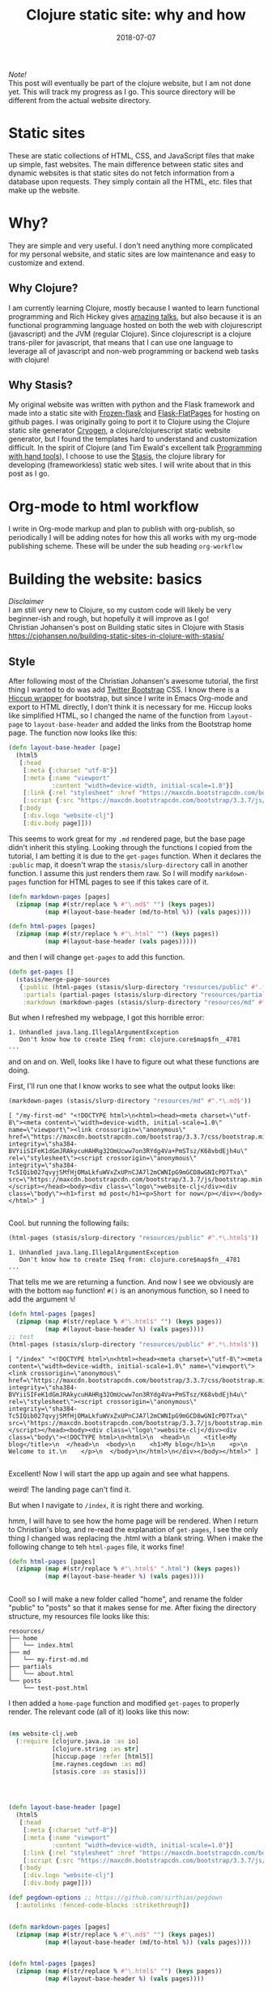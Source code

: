 #+TITLE: Clojure static site: why and how
#+DATE: 2018-07-07
#+OPTIONS: toc:nil author:nil title:nil date:nil num:nil ^:{} \n:1 todo:nil
#+PROPERTY: header-args :eval never-export
#+LATEX_HEADER: \usepackage[margin=1.0in]{geometry}
#+LATEX_HEADER: \hypersetup{colorlinks=true,citecolor=black,linkcolor=black,urlcolor=blue,linkbordercolor=blue,pdfborderstyle={/S/U/W 1}}
#+LATEX_HEADER: \usepackage[round]{natbib}
#+LATEX_HEADER: \renewcommand{\bibsection}
/Note!/
This post will eventually be part of the clojure website, but I am not done yet. This will track my progress as I go. This source directory will be different from the actual website directory. 
 
* Static sites
These are static collections of HTML, CSS, and JavaScript files that make up simple, fast websites. The main difference between static sites and dynamic websites is that static sites do not fetch information from a database upon requests. They simply contain all the HTML, etc. files that make up the website.
* Why?
They are simple and very useful. I don't need anything more complicated for my personal website, and static sites are low maintenance and easy to customize and extend. 
** Why Clojure?
 I am currently learning Clojure, mostly because I wanted to learn functional programming and Rich Hickey gives [[https://github.com/tallesl/Rich-Hickey-fanclub][amazing talks]], but also because it is an functional programming language hosted on both the web with clojurescript (javascript) and the JVM (regular Clojure). Since clojurescript is a clojure trans-piler for javascript, that means that I can use one language to leverage all of javascript and non-web programming or backend web tasks with clojure!
** Why Stasis?
My original website was written with python and the Flask framework and made into a static site with [[https://pythonhosted.org/Frozen-Flask/][Frozen-flask]] and [[https://pythonhosted.org/Flask-FlatPages/][Flask-FlatPages]] for hosting on github pages. I was originally going to port it to Clojure using the Clojure static site generator [[https://github.com/cryogen-project/cryogen][Cryogen]], a clojure/clojurescript static website generator, but I found the templates hard to understand and customization difficult. In the spirit of Clojure (and Tim Ewald's excellent talk [[https://www.youtube.com/watch?v=ShEez0JkOFw][Programming with hand tools]]), I choose to use the [[https://github.com/magnars/stasis][Stasis]], the clojure library for developing (frameworkless) static web sites. I will write about that in this post as I go. 

* Org-mode to html workflow

  I write in Org-mode markup and plan to publish with org-publish, so periodically I will be adding notes for how this all works with my org-mode publishing scheme. These will be under the sub heading =org-workflow= 

* Building the website: basics
  /Disclaimer/ 
I am still very new to Clojure, so my custom code will likely be very beginner-ish and rough, but hopefully it will improve as I go!
 Christian Johansen's post on Building static sites in Clojure with Stasis https://cjohansen.no/building-static-sites-in-clojure-with-stasis/ 

** Style
   After following most of the Christian Johansen's awesome tutorial, the first thing I wanted to do was add [[https://getbootstrap.com/docs/3.3/getting-started/][Twitter Bootstrap]] CSS. I know there is a [[https://github.com/weavejester/hiccup-bootstrap][Hiccup wrapper]] for bootstrap, but since I write in Emacs Org-mode and export to HTML directly, I don't think it is necessary for me. Hiccup looks like simplified HTML, so I changed the name of the function from =layout-page= to =layout-base-header= and added the links from the Bootstrap home page. The function now looks like this:

#+BEGIN_SRC clojure 
  (defn layout-base-header [page]
    (html5
     [:head
      [:meta {:charset "utf-8"}]
      [:meta {:name "viewport"
              :content "width=device-width, initial-scale=1.0"}]
      [:link {:rel "stylesheet" :href "https://maxcdn.bootstrapcdn.com/bootstrap/3.3.7/css/bootstrap.min.css" :integrity "sha384-BVYiiSIFeK1dGmJRAkycuHAHRg32OmUcww7on3RYdg4Va+PmSTsz/K68vbdEjh4u" :crossorigin "anonymous"}]
      [:script {:src "https://maxcdn.bootstrapcdn.com/bootstrap/3.3.7/js/bootstrap.min.js" :integrity "sha384-Tc5IQib027qvyjSMfHjOMaLkfuWVxZxUPnCJA7l2mCWNIpG9mGCD8wGNIcPD7Txa" :crossorigin "anonymous"}]]
     [:body
      [:div.logo "website-clj"]
      [:div.body page]]))

#+END_SRC

This seems to work great for my =.md= rendered page, but the base page didn't inherit this styling. Looking through the functions I copied from the tutorial, I am betting it is due to the =get-pages= function. When it declares the =:public= map, it doesn't wrap the =stasis/slurp-directory= call in another function. I assume this just renders them raw. So I will modify =markdown-pages= function for HTML pages to see if this takes care of it. 

#+BEGIN_SRC clojure 
  (defn markdown-pages [pages]
    (zipmap (map #(str/replace % #"\.md$" "") (keys pages))
            (map #(layout-base-header (md/to-html %)) (vals pages))))

  (defn html-pages [pages]
    (zipmap (map #(str/replace % #"\.html" "") (keys pages))
            (map #(layout-base-header (vals pages)))))

#+END_SRC

and then I will change =get-pages= to add this function. 

#+BEGIN_SRC clojure 
(defn get-pages []
  (stasis/merge-page-sources
   {:public (html-pages (stasis/slurp-directory "resources/public" #".*\.(html|css|js)$"))
    :partials (partial-pages (stasis/slurp-directory "resources/partials" #".*\.html$"))
    :markdown (markdown-pages (stasis/slurp-directory "resources/md" #".*\.md$"))}))

#+END_SRC
But when I refreshed my webpage, I got this horrible error:

#+BEGIN_EXAMPLE
1. Unhandled java.lang.IllegalArgumentException
   Don't know how to create ISeq from: clojure.core$map$fn__4781
...
#+END_EXAMPLE

and on and on. Well, looks like I have to figure out what these functions are doing. 

First, I'll run one that I know works to see what the output looks like:

#+BEGIN_SRC clojure 
(markdown-pages (stasis/slurp-directory "resources/md" #".*\.md$"))
#+END_SRC

#+BEGIN_EXAMPLE
[ "/my-first-md" "<!DOCTYPE html>\n<html><head><meta charset=\"utf-8\"><meta content=\"width=device-width, initial-scale=1.0\" name=\"viewport\"><link crossorigin=\"anonymous\" href=\"https://maxcdn.bootstrapcdn.com/bootstrap/3.3.7/css/bootstrap.min.css\" integrity=\"sha384-BVYiiSIFeK1dGmJRAkycuHAHRg32OmUcww7on3RYdg4Va+PmSTsz/K68vbdEjh4u\" rel=\"stylesheet\"><script crossorigin=\"anonymous\" integrity=\"sha384-Tc5IQib027qvyjSMfHjOMaLkfuWVxZxUPnCJA7l2mCWNIpG9mGCD8wGNIcPD7Txa\" src=\"https://maxcdn.bootstrapcdn.com/bootstrap/3.3.7/js/bootstrap.min.js\"></script></head><body><div class=\"logo\">website-clj</div><div class=\"body\"><h1>first md post</h1><p>Short for now</p></div></body></html>" ]

#+END_EXAMPLE

Cool. but running the following fails:

#+BEGIN_SRC clojure 
(html-pages (stasis/slurp-directory "resources/public" #".*\.html$"))
#+END_SRC

#+BEGIN_EXAMPLE
1. Unhandled java.lang.IllegalArgumentException
   Don't know how to create ISeq from: clojure.core$map$fn__4781
...
#+END_EXAMPLE

That tells me we are returning a function. And now I see we obviously are with the bottom =map= function! =#()= is an anonymous function, so I need to add the argument =%=! 

#+BEGIN_SRC clojure 
(defn html-pages [pages]
  (zipmap (map #(str/replace % #"\.html$" "") (keys pages))
          (map #(layout-base-header %) (vals pages))))
;; test
(html-pages (stasis/slurp-directory "resources/public" #".*\.html$"))
#+END_SRC

#+BEGIN_EXAMPLE
[ "/index" "<!DOCTYPE html>\n<html><head><meta charset=\"utf-8\"><meta content=\"width=device-width, initial-scale=1.0\" name=\"viewport\"><link crossorigin=\"anonymous\" href=\"https://maxcdn.bootstrapcdn.com/bootstrap/3.3.7/css/bootstrap.min.css\" integrity=\"sha384-BVYiiSIFeK1dGmJRAkycuHAHRg32OmUcww7on3RYdg4Va+PmSTsz/K68vbdEjh4u\" rel=\"stylesheet\"><script crossorigin=\"anonymous\" integrity=\"sha384-Tc5IQib027qvyjSMfHjOMaLkfuWVxZxUPnCJA7l2mCWNIpG9mGCD8wGNIcPD7Txa\" src=\"https://maxcdn.bootstrapcdn.com/bootstrap/3.3.7/js/bootstrap.min.js\"></script></head><body><div class=\"logo\">website-clj</div><div class=\"body\"><!DOCTYPE html>\n<html>\n  <head>\n    <title>My blog</title>\n  </head>\n  <body>\n    <h1>My blog</h1>\n    <p>\n      Welcome to it.\n    </p>\n  </body>\n</html>\n</div></body></html>" ]

#+END_EXAMPLE

Excellent! Now I will start the app up again and see what happens. 

weird! The landing page can't find it. 
[[file:img/not-found-index.png]]


But when I navigate to =/index=, it is right there and working. 

[[file:img/working-index.png]]

hmm, I will have to see how the home page will be rendered. When I return to Christian's blog, and re-read the explanation of =get-pages=, I see the only thing I changed was replacing the .html with a blank string. When i make the following change to teh =html-pages= file, it works fine!

#+BEGIN_SRC clojure 
(defn html-pages [pages]
  (zipmap (map #(str/replace % #"\.html$" ".html") (keys pages))
          (map #(layout-base-header %) (vals pages))))


#+END_SRC

Cool! so I will make a new folder called "home", and rename the folder "public" to "posts" so that it makes sense for me. After fixing the directory structure, my resources file looks like this:

#+BEGIN_EXAMPLE
resources/
├── home
│   └── index.html
├── md
│   └── my-first-md.md
├── partials
│   └── about.html
└── posts
    └── test-post.html
#+END_EXAMPLE

I then added a =home-page= function and modified =get-pages= to properly render. The relevant code (all of it) looks like this now:

#+BEGIN_SRC clojure 

(ns website-clj.web
  (:require [clojure.java.io :as io]
            [clojure.string :as str]
            [hiccup.page :refer [html5]]
            [me.raynes.cegdown :as md]
            [stasis.core :as stasis]))




(defn layout-base-header [page]
  (html5
   [:head
    [:meta {:charset "utf-8"}]
    [:meta {:name "viewport"
            :content "width=device-width, initial-scale=1.0"}]
    [:link {:rel "stylesheet" :href "https://maxcdn.bootstrapcdn.com/bootstrap/3.3.7/css/bootstrap.min.css" :integrity "sha384-BVYiiSIFeK1dGmJRAkycuHAHRg32OmUcww7on3RYdg4Va+PmSTsz/K68vbdEjh4u" :crossorigin "anonymous"}]
    [:script {:src "https://maxcdn.bootstrapcdn.com/bootstrap/3.3.7/js/bootstrap.min.js" :integrity "sha384-Tc5IQib027qvyjSMfHjOMaLkfuWVxZxUPnCJA7l2mCWNIpG9mGCD8wGNIcPD7Txa" :crossorigin "anonymous"}]]
   [:body
    [:div.logo "website-clj"]
    [:div.body page]]))

(def pegdown-options ;; https://github.com/sirthias/pegdown
  [:autolinks :fenced-code-blocks :strikethrough])


(defn markdown-pages [pages]
  (zipmap (map #(str/replace % #"\.md$" "") (keys pages))
          (map #(layout-base-header (md/to-html %)) (vals pages))))


(defn html-pages [pages]
  (zipmap (map #(str/replace % #"\.html$" "") (keys pages))
          (map #(layout-base-header %) (vals pages))))


(defn partial-pages [pages]
  (zipmap (keys pages)
          (map layout-base-header (vals pages))))

(defn home-page [pages]
  (zipmap (keys pages)
          (map #(layout-base-header %) (vals pages))))

(home-page (stasis/slurp-directory "resources/home" #".*\.(html|css|js)$"))


(defn get-pages []
  (stasis/merge-page-sources
   {:landing (home-page (stasis/slurp-directory "resources/home" #".*\.(html|css|js)$"))
    :posts  (html-pages (stasis/slurp-directory "resources/posts" #".*\.html$"))
    :partials (partial-pages (stasis/slurp-directory "resources/partials" #".*\.html$"))
    :markdown (markdown-pages (stasis/slurp-directory "resources/md" #".*\.md$"))}))

(def app (stasis/serve-pages get-pages))
#+END_SRC

and the website is working now!

** My header and footer
On my old Python-flask based static blog, I made a nav bar that I really liked. The source looks like this:

#+BEGIN_SRC html

<!DOCTYPE html>
<html lang="en">
    <head>
        
        <meta charset="utf-8">
        <title>Nicholas George</title>    
        <meta name="viewport" content="width=device-width, initial-scale=1.0">
        <!--link to bootstrap css -->
        <link href="/static/css/bootstrap.min.css" rel="stylesheet">
        <link rel="stylesheet" href="https://cdnjs.cloudflare.com/ajax/libs/font-awesome/4.7.0/css/font-awesome.min.css">
    </head>
    
    <body style="font-size: 16px">

        <!--navbar -->
        <nav class="navbar navbar-inverse">
            <div class="container-fluid">
                <div class="navbar-header">
                    <a class="navbar-brand" href="/"> Nick George</a>
                </div>
                <ul class="nav navbar-nav navbar-right">

                    <li class="inactive"><a href="/projects/">Projects</a></li>
                    <li class="inactive"><a href="/blog/">Posts</a></li>
                   <li class="inactive"><a href="/notes/">Notes</a></li> 
<li>
  <a href="https://github.com/nkicg6">
    <span class="fa fa-github" style="font-size:24px"></span>
     
  </a>
</li>
<li>
  <a href="https://twitter.com/NicholasMG">
    <span class="fa fa-twitter-square" style="font-size:24px"></span>
     
  </a>
</li>
                </ul>                        

            </div>
        </nav>
        <div class="container">
<!--content goes here-->            
    

<!--footer -->
            <footer class="footer">
                <div class="text-center">
                    <span class="text-muted">&copy 2017 Nicholas George</span>
                </div>
            </footer>
        </div>
    <script data-cfasync="false" src="/cdn-cgi/scripts/f2bf09f8/cloudflare-static/email-decode.min.js"></script></body>
</html>

#+END_SRC

I'll translate that to hiccup and add it to my base. This was relatively straightforward to translate to hiccup. I just had to figure out the nested list structure, but once you do it isn't so bad. 
Here is my new =layout-base-header= function with the hiccup. 

#+BEGIN_SRC clojure 
(defn layout-base-header [page]
  (html5
   [:head
    [:meta {:charset "utf-8"}]
    [:meta {:name "viewport"
            :content "width=device-width, initial-scale=1.0"}]
    [:link {:rel "stylesheet" :href "https://maxcdn.bootstrapcdn.com/bootstrap/3.3.7/css/bootstrap.min.css" :integrity "sha384-BVYiiSIFeK1dGmJRAkycuHAHRg32OmUcww7on3RYdg4Va+PmSTsz/K68vbdEjh4u" :crossorigin "anonymous"}]
    [:link {:rel "stylesheet" :href "https://cdnjs.cloudflare.com/ajax/libs/font-awesome/4.7.0/css/font-awesome.min.css"}]
    [:script {:src "https://maxcdn.bootstrapcdn.com/bootstrap/3.3.7/js/bootstrap.min.js" :integrity "sha384-Tc5IQib027qvyjSMfHjOMaLkfuWVxZxUPnCJA7l2mCWNIpG9mGCD8wGNIcPD7Txa" :crossorigin "anonymous"}]]
   [:body
    [:nav {:class "navbar navbar-inverse"}
     [:div {:class "container-fluid"}
      [:div {:class "navbar-header"}
       (link-to  {:class "navbar-brand"} "/" "Nick George")]
      [:ul {:class "nav navbar-nav navbar-right"}
       [:li {:class "inactive"} (link-to "/" "Science")]
       [:li {:class "inactive"} (link-to "/" "Programming")]
       [:li {:class "inactive"} (link-to "/" "About")]
       [:li [:a {:href "https://github.com/nkicg6"}
             [:span {:class "fa fa-github" :style "font-size:24px"}]]]
       [:li [:a {:href "https://twitter.com/NicholasMG"}
             [:span {:class "fa fa-twitter-square" :style "font-size:24px"}]]]]]]
    [:div.logo "website-clj"]
    [:div.body page]
    [:footer {:class "footer"}
     [:div {:class "text-center"}
      [:span {:class "text-muted"} "&copy 2018 Nick George"]]]]))
#+END_SRC

I changed the section names and added dummy links for now, but the rest is a pretty straightforward translation. I am sure I am writing it in a non-compact way (i.e. it looks like classes under tags can be indicated as =.= attributes such as =[:div.logo "website-clj"]= expanding to =<div class="logo"> "website-clj"</div>), but this is working for me and it now renders like so:

[[file:img/with-header-footer.png]]

** org-workflow: basic HTML export
   Christian Johansen's workshop tells you how to build the site if you were to write your posts in markdown. I write in =org-mode= markup and export to html. Org-mode provides excellent publishing and file export support (explained well in this [[https://orgmode.org/worg/org-tutorials/org-publish-html-tutorial.html][tutorial]]), so I will use it to edit my files. The first step is to setup a directory in =resources= called org-posts that contains my org files. I will add a file to it called =test_post.org= that looks like so:

#+BEGIN_EXAMPLE
#+OPTIONS: \n:1 toc:nil num:0 todo:nil ^:{}
#+HTML_CONTAINER: div



;* This is a test post

Here is a test post 




#+END_EXAMPLE

Next, I will add the following to my =config.org= file (or =init.el= file if you arent using an org-mode config file) that says the following:

#+BEGIN_SRC emacs-lisp 
(setq org-publish-project-alist
        '(
          ("posts" ;; name of this function
           :base-directory "~/personal_projects/website-clj/resources/org-posts" ;; where the orgs are
           :base-extension "org" ;; file ending to look for
           :publishing-directory "~/personal_projects/website-clj/resources/posts" ;; where to put the new one
           :publishing-function org-html-publish-to-html ;;function to run
           :headline-levels 4 ;; headline stuff
           :html-extension "html" ;; new file ending
           :body-only t) ;; don't add extra html formatting
          ("clj-site" :components ("posts")))) ;; project name
#+END_SRC

Now, if i run =M-x org-publish-project= then select =clj-site=, I get a nicely exported html file in my =posts directory= 

#+BEGIN_EXAMPLE
resources/
├── home
│   └── index.html
├── md
│   └── my-first-md.md
├── org-posts
│   └── test_post.org
├── partials
│   └── about.html
├── posts
│   └── test_post.html
└── public
    ├── css
    ├── img
    │   └── test-img.png
    └── js

#+END_EXAMPLE
Which is visible when I render the site (it is handled by the =html-posts= function)

** Images and relative links
*** Images
Adding images is important to any site, and links too for that matter. How well do they work in this format?
I'll start with a sample screenshot of my part of my landing page with an annotation. 
The first thing I did was make a new directory in my =resources/= directory called static, which will contain =img=, =css=, and =js= directories. The directory structure now looks like this:
#+BEGIN_EXAMPLE
resources/
├── home
├── md
├── partials
├── posts
└── static
    ├── css
    ├── img
    └── js
#+END_EXAMPLE

Now I will test it by adding a simple html tag for image to the source for my langing page. 

#+BEGIN_EXAMPLE
<h1>This is the landing page</h1>
<p>
 Welcome to it.

Here is a test image:

 <img src="../static/img/sample-img.png" alt="sample img!" />
</p>

#+END_EXAMPLE

This doesnt work. Changing the source to =<img src ="sample-img.png"/>= and copying the image to the same folder as the landing page doesn't help... 

**** Optimus  
     Christian Johansen's blog post uses =optimus= to wrap static folders. I'll start by trying to serve bootstrap locally rather than linking to the CDN. 
     I played around with this for a few hours yesterday and couldn't figure it out. I understood things reasonably well until =Optimus=, which doesn't make much sense to me because I do not have a background in web development so I really cant understand what it is doing or why it is doing it. This is likely because I did not spend much time with the docs, but they use a lot of web-jargon and I don't have the time or will to jump into that now. 

     Luckily, I explored Christian Johansen's website a little more and came across something that seemed quite useful ([[https://cjohansen.no/optimized-optimus-asset-paths-clojurescript/][here]]). But I didn't make much progress with this. 
...
Finally, after a few hours today I figured out how to add links. My directory structure now looks like so:
#+BEGIN_EXAMPLE
resources/
├── home
├── md
├── org-posts
├── partials
├── posts
└── public
    ├── css
    ├── img
    └── js

#+END_EXAMPLE
images can be added by referring to them relative to public. For example:
#+BEGIN_EXAMPLE
[:div.test [:img {:src "/img/test-img.png"}]] ; img test in the hiccup function layout-base-header
#+END_EXAMPLE

inserts the image stored in public/img/test-img.png
I haven't tried this in export yet, but it seems to work so far. 

** org-workflow: Handling images
Back to my original org-export example file, I'll add an image in org-markup manner. 

#+BEGIN_EXAMPLE
#+OPTIONS: \n:1 toc:nil num:0 todo:nil ^:{}
#+HTML_CONTAINER: div



=* This is a test post
Here is a test post and a link to an image. 


[[file:~/personal_projects/website-clj/resources/public/img/test-img.png]]

#+END_EXAMPLE

Exporting this to html gives the following link structure:

#+BEGIN_EXAMPLE
<img src="file:///Users/Nick/personal_projects/website-clj/resources/public/img/test-img.png" alt="test-img.png" />
#+END_EXAMPLE
Which definitely wont work when I export the static site. Since all images are referred to via =img/=, I think I can easily write a string replace and put it in my =html-posts= function to fix this formatting. 

#+BEGIN_SRC clojure 
;; main pages function. 
(defn html-pages [pages]
  (zipmap (map #(str/replace % #"\.html$" "") (keys pages))
          (map #(fn [req] (layout-base-header req %))
               (map #(str/replace % #"file:///Users/Nick/personal_projects/website-clj/resources/public" "") ;; this fixes links to images
                    (vals pages)))))
#+END_SRC

Now I can start up my server and check out the link formatting when I =view-source= on =http://localhost:3000/test_post=:

#+BEGIN_EXAMPLE
<img src="/img/test-img.png" alt="test-img.png" />
#+END_EXAMPLE
Perfect! I will factor out this function so it is more readable like so:

#+BEGIN_SRC clojure 
(defn format-images [html]
  (str/replace html #"file:///Users/Nick/personal_projects/website-clj/resources/public" ""))

;; main pages function.
(defn html-pages [pages]
  (zipmap (map #(str/replace % #"\.html$" "") (keys pages))
          (map #(fn [req] (layout-base-header req %))
               (map format-images (vals pages)))))

#+END_SRC

I will likely need to add a similar helper when linking between pages in a post, but this =key value= handling of all the pages makes it very easy to add formatting fixes to my exported html pages. very cool. 

*** Links

use (link-to)
** One push publishing with :alias

* References
- [[https://github.com/magnars/stasis][Stasis]]
- [[https://github.com/yokolet/hiccup-samples][hiccup samples]]
- Christian Johansen's post on Building static sites in Clojure with Stasis https://cjohansen.no/building-static-sites-in-clojure-with-stasis/
  - Also his post here is similar with some (useful) differences https://github.com/cjohansen/cjohansen-no/blob/master/resources/md/building-static-sites-in-clojure-with-stasis.md
